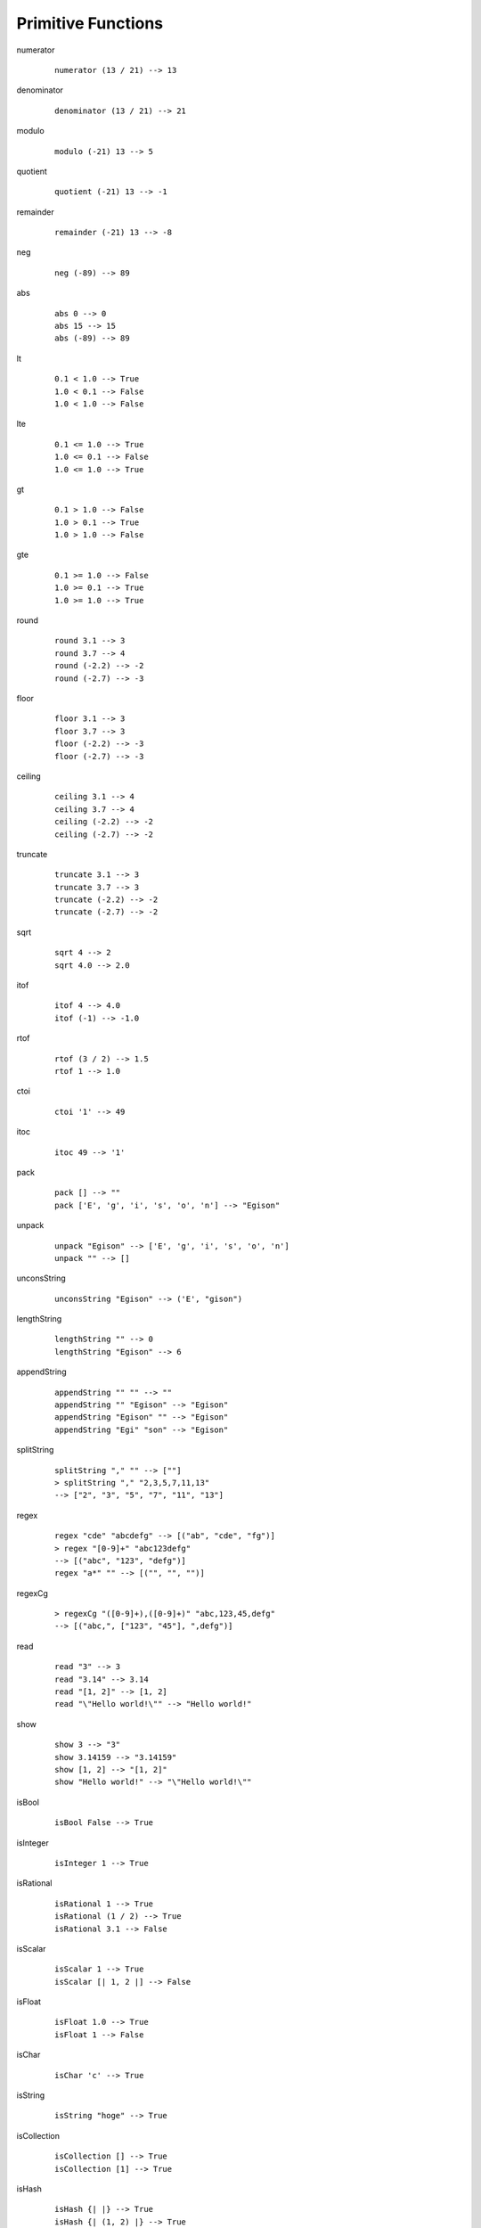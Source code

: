 ===================
Primitive Functions
===================

.. BEGIN docsgen

numerator
   ::

      numerator (13 / 21) --> 13

denominator
   ::

      denominator (13 / 21) --> 21

modulo
   ::

      modulo (-21) 13 --> 5

quotient
   ::

      quotient (-21) 13 --> -1

remainder
   ::

      remainder (-21) 13 --> -8

neg
   ::

      neg (-89) --> 89

abs
   ::

      abs 0 --> 0
      abs 15 --> 15
      abs (-89) --> 89

lt
   ::

      0.1 < 1.0 --> True
      1.0 < 0.1 --> False
      1.0 < 1.0 --> False

lte
   ::

      0.1 <= 1.0 --> True
      1.0 <= 0.1 --> False
      1.0 <= 1.0 --> True

gt
   ::

      0.1 > 1.0 --> False
      1.0 > 0.1 --> True
      1.0 > 1.0 --> False

gte
   ::

      0.1 >= 1.0 --> False
      1.0 >= 0.1 --> True
      1.0 >= 1.0 --> True

round
   ::

      round 3.1 --> 3
      round 3.7 --> 4
      round (-2.2) --> -2
      round (-2.7) --> -3

floor
   ::

      floor 3.1 --> 3
      floor 3.7 --> 3
      floor (-2.2) --> -3
      floor (-2.7) --> -3

ceiling
   ::

      ceiling 3.1 --> 4
      ceiling 3.7 --> 4
      ceiling (-2.2) --> -2
      ceiling (-2.7) --> -2

truncate
   ::

      truncate 3.1 --> 3
      truncate 3.7 --> 3
      truncate (-2.2) --> -2
      truncate (-2.7) --> -2

sqrt
   ::

      sqrt 4 --> 2
      sqrt 4.0 --> 2.0

itof
   ::

      itof 4 --> 4.0
      itof (-1) --> -1.0

rtof
   ::

      rtof (3 / 2) --> 1.5
      rtof 1 --> 1.0

ctoi
   ::

      ctoi '1' --> 49

itoc
   ::

      itoc 49 --> '1'

pack
   ::

      pack [] --> ""
      pack ['E', 'g', 'i', 's', 'o', 'n'] --> "Egison"

unpack
   ::

      unpack "Egison" --> ['E', 'g', 'i', 's', 'o', 'n']
      unpack "" --> []

unconsString
   ::

      unconsString "Egison" --> ('E', "gison")

lengthString
   ::

      lengthString "" --> 0
      lengthString "Egison" --> 6

appendString
   ::

      appendString "" "" --> ""
      appendString "" "Egison" --> "Egison"
      appendString "Egison" "" --> "Egison"
      appendString "Egi" "son" --> "Egison"

splitString
   ::

      splitString "," "" --> [""]
      > splitString "," "2,3,5,7,11,13"
      --> ["2", "3", "5", "7", "11", "13"]

regex
   ::

      regex "cde" "abcdefg" --> [("ab", "cde", "fg")]
      > regex "[0-9]+" "abc123defg"
      --> [("abc", "123", "defg")]
      regex "a*" "" --> [("", "", "")]

regexCg
   ::

      > regexCg "([0-9]+),([0-9]+)" "abc,123,45,defg"
      --> [("abc,", ["123", "45"], ",defg")]

read
   ::

      read "3" --> 3
      read "3.14" --> 3.14
      read "[1, 2]" --> [1, 2]
      read "\"Hello world!\"" --> "Hello world!"

show
   ::

      show 3 --> "3"
      show 3.14159 --> "3.14159"
      show [1, 2] --> "[1, 2]"
      show "Hello world!" --> "\"Hello world!\""

isBool
   ::

      isBool False --> True

isInteger
   ::

      isInteger 1 --> True

isRational
   ::

      isRational 1 --> True
      isRational (1 / 2) --> True
      isRational 3.1 --> False

isScalar
   ::

      isScalar 1 --> True
      isScalar [| 1, 2 |] --> False

isFloat
   ::

      isFloat 1.0 --> True
      isFloat 1 --> False

isChar
   ::

      isChar 'c' --> True

isString
   ::

      isString "hoge" --> True

isCollection
   ::

      isCollection [] --> True
      isCollection [1] --> True

isHash
   ::

      isHash {| |} --> True
      isHash {| (1, 2) |} --> True

isTensor
   ::

      isTensor 1 --> False
      isTensor [| 1 |] --> True
      isTensor (generateTensor (+) [1, 2]) --> True

.. END docsgen
